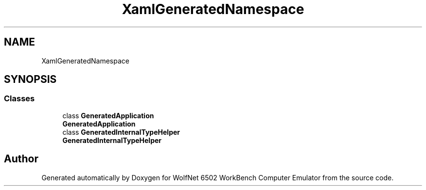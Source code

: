 .TH "XamlGeneratedNamespace" 3 "Wed Sep 28 2022" "Version beta" "WolfNet 6502 WorkBench Computer Emulator" \" -*- nroff -*-
.ad l
.nh
.SH NAME
XamlGeneratedNamespace
.SH SYNOPSIS
.br
.PP
.SS "Classes"

.in +1c
.ti -1c
.RI "class \fBGeneratedApplication\fP"
.br
.RI "\fBGeneratedApplication\fP  "
.ti -1c
.RI "class \fBGeneratedInternalTypeHelper\fP"
.br
.RI "\fBGeneratedInternalTypeHelper\fP  "
.in -1c
.SH "Author"
.PP 
Generated automatically by Doxygen for WolfNet 6502 WorkBench Computer Emulator from the source code\&.
